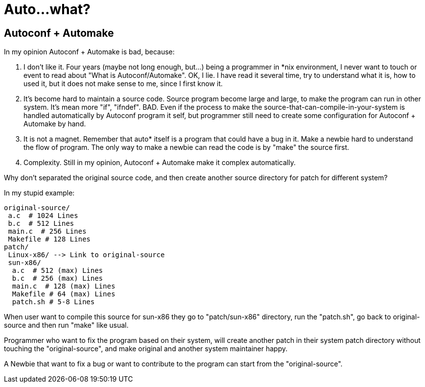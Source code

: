 =  Auto...what?

==  Autoconf + Automake

In my opinion Autoconf + Automake is bad, because:

.  I don't like it.
   Four years (maybe not long enough, but...) being a programmer in *nix
   environment, I never want to touch or event to read about "What is
   Autoconf/Automake".
   OK, I lie.
   I have read it several time, try to understand what it is, how to used it,
   but it does not make sense to me, since I first know it.

.  It's become hard to maintain a source code.
   Source program become large and large, to make the program can run in other
   system.
   It's mean more "if", "ifndef". BAD.
   Even if the process to make the source-that-can-compile-in-your-system is
   handled automatically by Autoconf program it self, but programmer still
   need to create some configuration for Autoconf + Automake by hand.

.  It is not a magnet.
   Remember that auto* itself is a program that could have a bug in it.
   Make a newbie hard to understand the flow of program.
   The only way to make a newbie can read the code is by "make" the source first.

.  Complexity.  Still in my opinion, Autoconf + Automake make it complex
   automatically.

Why don't separated the original source code, and then create another source
directory for patch for different system?

In my stupid example:

----
original-source/
 a.c  # 1024 Lines
 b.c  # 512 Lines
 main.c  # 256 Lines
 Makefile # 128 Lines
patch/
 Linux-x86/ --> Link to original-source
 sun-x86/
  a.c  # 512 (max) Lines
  b.c  # 256 (max) Lines
  main.c  # 128 (max) Lines
  Makefile # 64 (max) Lines
  patch.sh # 5-8 Lines
----

When user want to compile this source for sun-x86 they go to "patch/sun-x86"
directory, run the "patch.sh", go back to original-source and then run "make"
like usual.

Programmer who want to fix the program based on their system, will create
another patch in their system patch directory without touching the
"original-source", and make original and another system maintainer happy.

A Newbie that want to fix a bug or want to contribute to the program can start
from the "original-source".
